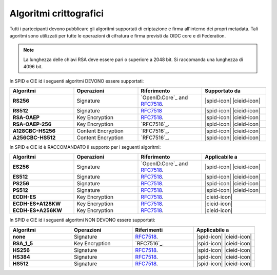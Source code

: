 .. _supported_algs:

Algoritmi crittografici
+++++++++++++++++++++++

Tutti i partecipanti devono pubblicare gli algoritmi supportati 
di criptazione e firma all'interno dei propri metadata. Tali agoritmi sono utilizzati per tutte le operazioni di cifratura e firma previsti da OIDC core e di Federation.

.. note:: 

  La lunghezza delle chiavi RSA deve essere pari o superiore a 2048 bit.
  Si raccomanda una lunghezza di 4096 bit.

In SPID e CIE id i seguenti algoritmi DEVONO essere supportati:
    
.. list-table:: 
  :widths: 20 20 20 20
  :header-rows: 1

  * - **Algoritmi**
    - **Operazioni**
    - **Riferimento**
    - **Supportato da**
  * - **RS256** 
    - Signature
    - `OpenID.Core`_ and `RFC7518 <https://www.rfc-editor.org/rfc/rfc7518>`_.
    - |spid-icon| |cieid-icon|
  * - **RS512**
    - Signature
    - `RFC7518 <https://www.rfc-editor.org/rfc/rfc7518>`_
    - |spid-icon| |cieid-icon|
  * - **RSA-OAEP**
    - Key Encryption
    - `RFC7518`_.
    - |spid-icon| |cieid-icon|
  * - **RSA-OAEP-256**
    - Key Encryption
    - `RFC7516`_.
    - |spid-icon| |cieid-icon|
  * - **A128CBC-HS256**
    - Content Encryption 
    - `RFC7516`_.
    - |spid-icon| |cieid-icon|
  * - **A256CBC-HS512**
    - Content Encryption 
    - `RFC7516`_.
    - |spid-icon| |cieid-icon|

In SPID e CIE id è RACCOMANDATO il supporto per i seguenti algoritmi:
    
.. list-table:: 
  :widths: 20 20 20 20
  :header-rows: 1

  * - **Algoritmi**
    - **Operazioni**
    - **Riferimento**
    - **Applicabile a**
  * - **ES256** 
    - Signature
    - `OpenID.Core`_ and `RFC7518`_.
    - |spid-icon| |cieid-icon|
  * - **ES512**
    - Signature
    - `RFC7518`_.
    - |spid-icon| |cieid-icon|
  * - **PS256** 
    - Signature
    - `RFC7518`_.
    - |spid-icon| |cieid-icon|
  * - **PS512**
    - Signature
    - `RFC7518`_.
    - |spid-icon| |cieid-icon|
  * - **ECDH-ES**
    - Key Encryption
    - `RFC7518`_.
    - |cieid-icon|
  * - **ECDH-ES+A128KW**
    - Key Encryption
    - `RFC7518`_.
    - |cieid-icon|
  * - **ECDH-ES+A256KW**
    - Key Encryption
    - `RFC7518`_.
    - |cieid-icon|


In SPID e CIE id i seguenti algoritmi NON DEVONO essere supportati:
    
.. list-table:: 
  :widths: 20 20 20 20
  :header-rows: 1

  * - **Algoritmi**
    - **Operazioni**
    - **Riferimenti**
    - **Applicabile a**
  * - **none** 
    - Signature
    - `RFC7518`_.
    - |spid-icon| |cieid-icon|
  * - **RSA_1_5**
    - Key Encryption
    - `RFC7516`_.
    - |spid-icon| |cieid-icon|
  * - **HS256** 
    - Signature
    - `RFC7518`_.
    - |spid-icon| |cieid-icon|
  * - **HS384** 
    - Signature
    - `RFC7518`_.
    - |spid-icon| |cieid-icon|
  * - **HS512** 
    - Signature
    - `RFC7518`_.
    - |spid-icon| |cieid-icon|
